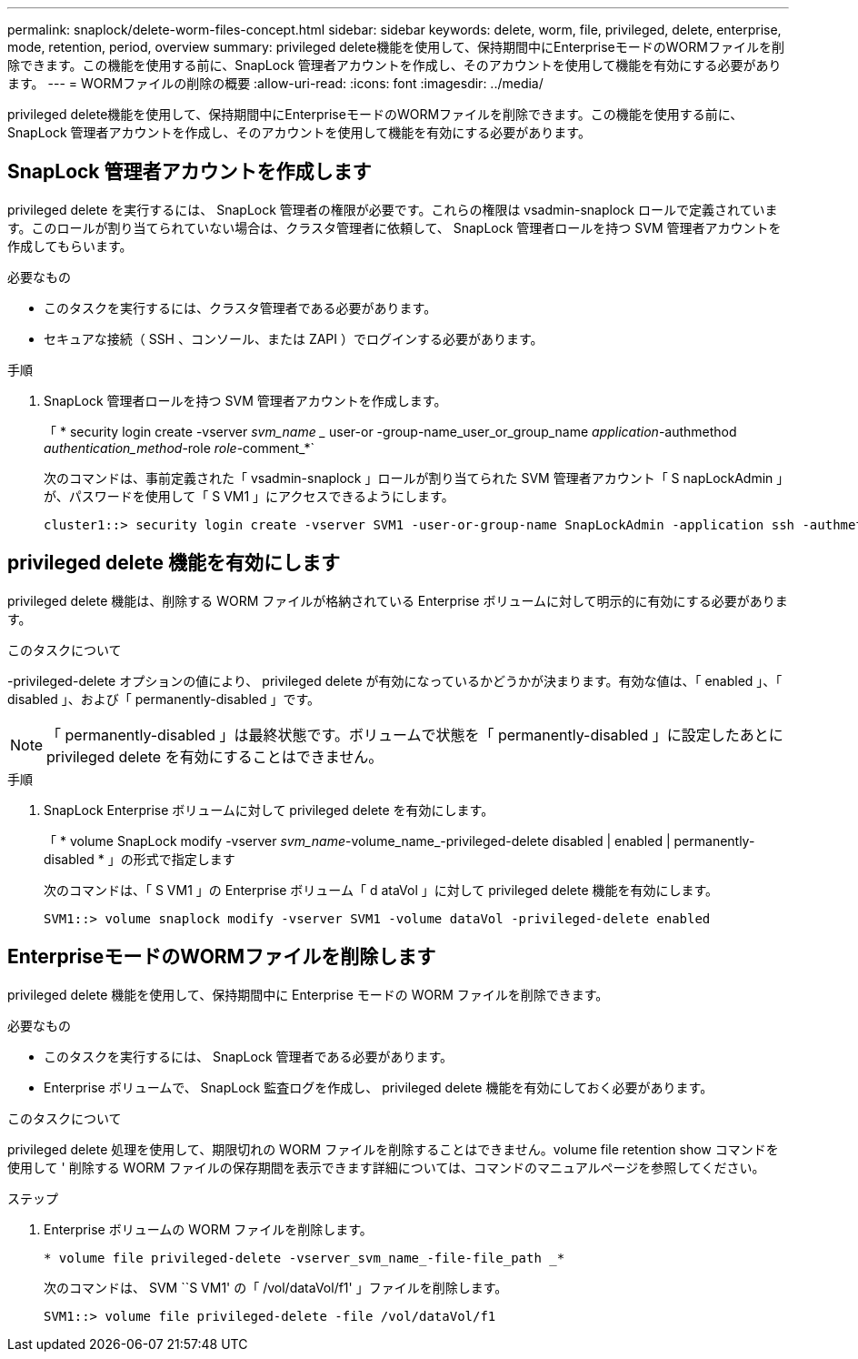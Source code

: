 ---
permalink: snaplock/delete-worm-files-concept.html 
sidebar: sidebar 
keywords: delete, worm, file, privileged, delete, enterprise, mode, retention, period, overview 
summary: privileged delete機能を使用して、保持期間中にEnterpriseモードのWORMファイルを削除できます。この機能を使用する前に、SnapLock 管理者アカウントを作成し、そのアカウントを使用して機能を有効にする必要があります。 
---
= WORMファイルの削除の概要
:allow-uri-read: 
:icons: font
:imagesdir: ../media/


[role="lead"]
privileged delete機能を使用して、保持期間中にEnterpriseモードのWORMファイルを削除できます。この機能を使用する前に、SnapLock 管理者アカウントを作成し、そのアカウントを使用して機能を有効にする必要があります。



== SnapLock 管理者アカウントを作成します

privileged delete を実行するには、 SnapLock 管理者の権限が必要です。これらの権限は vsadmin-snaplock ロールで定義されています。このロールが割り当てられていない場合は、クラスタ管理者に依頼して、 SnapLock 管理者ロールを持つ SVM 管理者アカウントを作成してもらいます。

.必要なもの
* このタスクを実行するには、クラスタ管理者である必要があります。
* セキュアな接続（ SSH 、コンソール、または ZAPI ）でログインする必要があります。


.手順
. SnapLock 管理者ロールを持つ SVM 管理者アカウントを作成します。
+
「 * security login create -vserver _svm_name __ user-or -group-name_user_or_group_name _application_-authmethod _authentication_method_-role _role_-comment_*`

+
次のコマンドは、事前定義された「 vsadmin-snaplock 」ロールが割り当てられた SVM 管理者アカウント「 S napLockAdmin 」が、パスワードを使用して「 S VM1 」にアクセスできるようにします。

+
[listing]
----
cluster1::> security login create -vserver SVM1 -user-or-group-name SnapLockAdmin -application ssh -authmethod password -role vsadmin-snaplock
----




== privileged delete 機能を有効にします

privileged delete 機能は、削除する WORM ファイルが格納されている Enterprise ボリュームに対して明示的に有効にする必要があります。

.このタスクについて
-privileged-delete オプションの値により、 privileged delete が有効になっているかどうかが決まります。有効な値は、「 enabled 」、「 disabled 」、および「 permanently-disabled 」です。

[NOTE]
====
「 permanently-disabled 」は最終状態です。ボリュームで状態を「 permanently-disabled 」に設定したあとに privileged delete を有効にすることはできません。

====
.手順
. SnapLock Enterprise ボリュームに対して privileged delete を有効にします。
+
「 * volume SnapLock modify -vserver _svm_name_-volume_name_-privileged-delete disabled | enabled | permanently-disabled * 」の形式で指定します

+
次のコマンドは、「 S VM1 」の Enterprise ボリューム「 d ataVol 」に対して privileged delete 機能を有効にします。

+
[listing]
----
SVM1::> volume snaplock modify -vserver SVM1 -volume dataVol -privileged-delete enabled
----




== EnterpriseモードのWORMファイルを削除します

privileged delete 機能を使用して、保持期間中に Enterprise モードの WORM ファイルを削除できます。

.必要なもの
* このタスクを実行するには、 SnapLock 管理者である必要があります。
* Enterprise ボリュームで、 SnapLock 監査ログを作成し、 privileged delete 機能を有効にしておく必要があります。


.このタスクについて
privileged delete 処理を使用して、期限切れの WORM ファイルを削除することはできません。volume file retention show コマンドを使用して ' 削除する WORM ファイルの保存期間を表示できます詳細については、コマンドのマニュアルページを参照してください。

.ステップ
. Enterprise ボリュームの WORM ファイルを削除します。
+
`* volume file privileged-delete -vserver_svm_name_-file-file_path _*`

+
次のコマンドは、 SVM ``S VM1' の「 /vol/dataVol/f1' 」ファイルを削除します。

+
[listing]
----
SVM1::> volume file privileged-delete -file /vol/dataVol/f1
----

